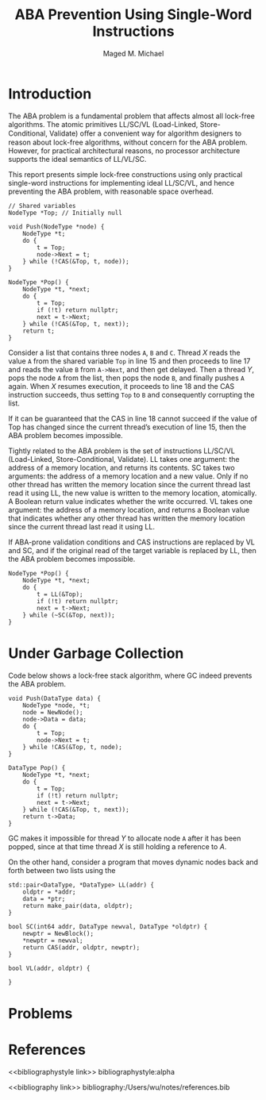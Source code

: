 #+title: ABA Prevention Using Single-Word Instructions

#+AUTHOR: Maged M. Michael
#+LATEX_HEADER: \input{/Users/wu/notes/preamble.tex}
#+EXPORT_FILE_NAME: ../../latex/papers/parallel/aba_prevention.tex
#+LATEX_HEADER: \graphicspath{{../../../paper/parallel/}}
#+OPTIONS: toc:nil
#+STARTUP: shrink
* Introduction
        The ABA problem is a fundamental problem that affects almost all lock-free algorithms. The atomic
        primitives LL/SC/VL (Load-Linked, Store-Conditional, Validate) oﬀer a convenient way for algorithm
        designers to reason about lock-free algorithms, without concern for the ABA problem. However, for
        practical architectural reasons, no processor architecture supports the ideal semantics of LL/VL/SC.

        This report presents simple lock-free constructions using only practical single-word instructions for
        implementing ideal LL/SC/VL, and hence preventing the ABA problem, with reasonable space overhead.

        #+begin_src c++
// Shared variables
NodeType *Top; // Initially null

void Push(NodeType *node) {
    NodeType *t;
    do {
        t = Top;
        node->Next = t;
    } while (!CAS(&Top, t, node));
}

NodeType *Pop() {
    NodeType *t, *next;
    do {
        t = Top;
        if (!t) return nullptr;
        next = t->Next;
    } while (!CAS(&Top, t, next));
    return t;
}
        #+end_src
        Consider a list that contains three nodes ~A~, ~B~ and ~C~. Thread \(X\) reads the value ~A~ from
        the shared variable ~Top~ in line 15 and then proceeds to line 17  and reads the value ~B~ from ~A->Next~,
        and then get delayed. Then a thread \(Y\), pops the node ~A~ from the list, then pops the node ~B~, and
        finally pushes ~A~ again. When \(X\) resumes execution, it proceeds to line 18 and the CAS instruction
        succeeds, thus setting ~Top~ to ~B~ and consequently corrupting the list.

        If it can be guaranteed that the CAS in line 18 cannot succeed if the value of Top has changed since
        the current thread’s execution of line 15, then the ABA problem becomes impossible.

        Tightly related to the ABA problem is the set of instructions LL/SC/VL (Load-Linked,
        Store-Conditional, Validate). LL takes one argument: the address of a memory location, and returns its
        contents. SC takes two arguments: the address of a memory location and a new value. Only if no other
        thread has written the memory location since the current thread last read it using LL, the new value
        is written to the memory location, atomically. A Boolean return value indicates whether the write
        occurred. VL takes one argument: the address of a memory location, and returns a Boolean value that
        indicates whether any other thread has written the memory location since the current thread last read
        it using LL.

        If ABA-prone validation conditions and CAS instructions are replaced by VL and SC, and if the original
        read of the target variable is replaced by LL, then the ABA problem becomes impossible.
        #+begin_src c++
NodeType *Pop() {
    NodeType *t, *next;
    do {
        t = LL(&Top);
        if (!t) return nullptr;
        next = t->Next;
    } while (~SC(&Top, next));
}
        #+end_src
* Under Garbage Collection
        Code below shows a lock-free stack algorithm, where GC indeed prevents the ABA problem.
        #+begin_src c++
void Push(DataType data) {
    NodeType *node, *t;
    node = NewNode();
    node->Data = data;
    do {
        t = Top;
        node->Next = t;
    } while !CAS(&Top, t, node);
}

DataType Pop() {
    NodeType *t, *next;
    do {
        t = Top;
        if (!t) return nullptr;
        next = t->Next;
    } while (!CAS(&Top, t, next));
    return t->Data;
}
        #+end_src

        GC makes it impossible for thread \(Y\) to allocate node ~A~ after it has been popped, since at that
        time thread \(X\) is still holding a reference to \(A\).

        On the other hand, consider a program that moves dynamic nodes back and forth between two lists using
        the

        #+begin_src c++
std::pair<DataType, *DataType> LL(addr) {
    oldptr = *addr;
    data = *ptr;
    return make_pair(data, oldptr);
}

bool SC(int64 addr, DataType newval, DataType *oldptr) {
    newptr = NewBlock();
    ,*newptr = newval;
    return CAS(addr, oldptr, newptr);
}

bool VL(addr, oldptr) {

}
        #+end_src
* Problems


* References
<<bibliographystyle link>>
bibliographystyle:alpha

<<bibliography link>>
bibliography:/Users/wu/notes/references.bib
